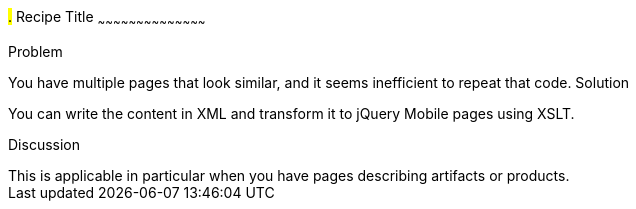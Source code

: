 ////
XML 2 JQM using XSLT

Author: Anne-Gaelle Colom <coloma@wmin.ac.uk>

TODO: LOTS!!! I have examples ready to be put in here... so just a few hours and I can complete this recipe

////

#.# Recipe Title
~~~~~~~~~~~~~~~~~~~~~~~~~~~~~~~~~~~~~~~~~~

Problem
++++++++++++++++++++++++++++++++++++++++++++
You have multiple pages that look similar, and it seems inefficient to repeat that code. 

Solution
++++++++++++++++++++++++++++++++++++++++++++
You can write the content in XML and transform it to jQuery Mobile pages using XSLT. 


Discussion
++++++++++++++++++++++++++++++++++++++++++++
This is applicable in particular when you have pages describing artifacts or products.  